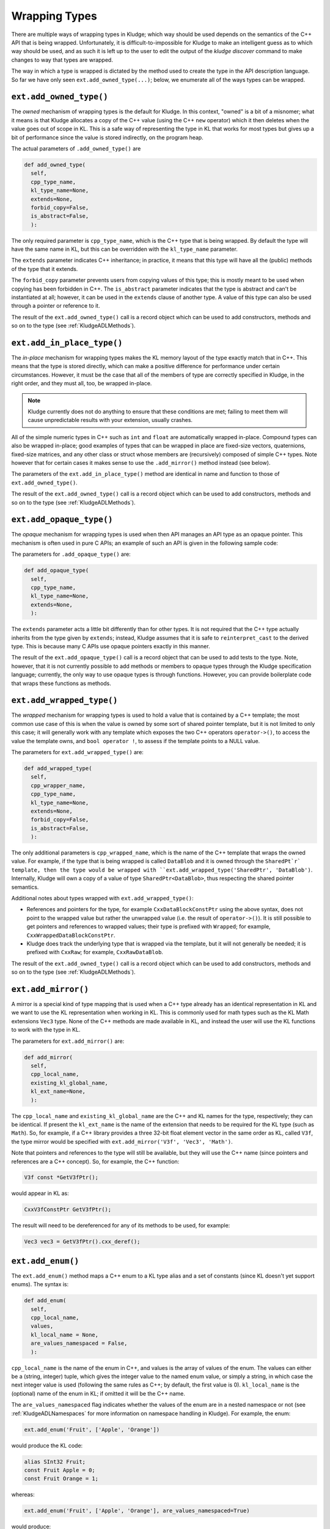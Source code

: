 .. _KludgeADLTypes:

Wrapping Types
=======================

There are multiple ways of wrapping types in Kludge; which way should be used depends on the semantics of the C++ API that is being wrapped.  Unfortunately, it is difficult-to-impossible for Kludge to make an intelligent guess as to which way should be used, and as such it is left up to the user to edit the output of the `kludge discover` command to make changes to way that types are wrapped.

The way in which a type is wrapped is dictated by the method used to create the type in the API description language.  So far we have only seen ``ext.add_owned_type(...)``; below, we enumerate all of the ways types can be wrapped.

``ext.add_owned_type()``
---------------------------------------

The *owned* mechanism of wrapping types is the default for Kludge.  In this context, "owned" is a bit of a misnomer; what it means is that Kludge allocates a copy of the C++ value (using the C++ ``new`` operator) which it then deletes when the value goes out of scope in KL.  This is a safe way of representing the type in KL that works for most types but gives up a bit of performance since the value is stored indirectly, on the program heap.

The actual parameters of ``.add_owned_type()`` are

.. code-block:: python

  def add_owned_type(
    self,
    cpp_type_name,
    kl_type_name=None,
    extends=None,
    forbid_copy=False,
    is_abstract=False,
    ):

The only required parameter is ``cpp_type_name``, which is the C++ type that is being wrapped.  By default the type will have the same name in KL, but this can be overridden with the ``kl_type_name`` parameter.

The ``extends`` parameter indicates C++ inheritance; in practice, it means that this type will have all the (public) methods of the type that it extends.

The ``forbid_copy`` parameter prevents users from copying values of this type; this is mostly meant to be used when copying has been forbidden in C++.  The ``is_abstract`` parameter indicates that the type is abstract and can't be instantiated at all; however, it can be used in the ``extends`` clause of another type.  A value of this type can also be used through a pointer or reference to it.

The result of the ``ext.add_owned_type()`` call is a record object which can be used to add constructors, methods and so on to the type (see :ref:`KludgeADLMethods`).

``ext.add_in_place_type()``
-------------------------------------

The *in-place* mechanism for wrapping types makes the KL memory layout of the type exactly match that in C++.  This means that the type is stored directly, which can make a positive difference for performance under certain circumstances.  However, it must be the case that all of the members of type are correctly specified in Kludge, in the right order, and they must all, too, be wrapped in-place.

.. note::

  Kludge currently does not do anything to ensure that these conditions are met; failing to meet them will cause unpredictable results with your extension, usually crashes.

All of the simple numeric types in C++ such as ``int`` and ``float`` are automatically wrapped in-place.  Compound types can also be wrapped in-place; good examples of types that can be wrapped in place are fixed-size vectors, quaternions, fixed-size matrices, and any other class or struct whose members are (recursively) composed of simple C++ types.  Note however that for certain cases it makes sense to use the ``.add_mirror()`` method instead (see below).

The parameters of the ``ext.add_in_place_type()`` method are identical in name and function to those of ``ext.add_owned_type()``.

The result of the ``ext.add_owned_type()`` call is a record object which can be used to add constructors, methods and so on to the type (see :ref:`KludgeADLMethods`).

``ext.add_opaque_type()``
---------------------------------------

The *opaque* mechanism for wrapping types is used when then API manages an API type as an opaque pointer.  This mechanism is often used in pure C APIs; an example of such an API is given in the following sample code:

.. code-block: c++

  class MyOpaque;

  MyOpaque *MyOpaque_New( int x );
  int MyOpaque_GetX( MyOpaque const *_r );
  void MyOpaque_SetX( MyOpaque *_r, int x );
  void MyOpaque_Delete( MyOpaque *_r );

The parameters for ``.add_opaque_type()`` are:

.. code-block:: python

  def add_opaque_type(
    self,
    cpp_type_name,
    kl_type_name=None,
    extends=None,
    ):

The ``extends`` parameter acts a little bit differently than for other types.  It is not required that the C++ type actually inherits from the type given by ``extends``; instead, Kludge assumes that it is safe to ``reinterpret_cast`` to the derived type.  This is because many C APIs use opaque pointers exactly in this manner.

The result of the ``ext.add_opaque_type()`` call is a record object that can be used to add tests to the type.  Note, however, that it is not currently possible to add methods or members to opaque types through the Kludge specification language; currently, the only way to use opaque types is through functions.  However, you can provide boilerplate code that wraps these functions as methods.

``ext.add_wrapped_type()``
------------------------------------

The *wrapped* mechanism for wrapping types is used to hold a value that is contained by a C++ template; the most common use case of this is when the value is owned by some sort of shared pointer template, but it is not limited to only this case; it will generally work with any template which exposes the two C++ operators ``operator->()``, to access the value the template owns, and ``bool operator !``, to assess if the template points to a NULL value.

The parameters for ``ext.add_wrapped_type()`` are:

.. code-block:: python

  def add_wrapped_type(
    self,
    cpp_wrapper_name,
    cpp_type_name,
    kl_type_name=None,
    extends=None,
    forbid_copy=False,
    is_abstract=False,
    ):

The only additional parameters is ``cpp_wrapped_name``, which is the name of the C++ template that wraps the owned value.  For example, if the type that is being wrapped is called ``DataBlob`` and it is owned through the ``SharedPt`r` template, then the type would be wrapped with ``ext.add_wrapped_type('SharedPtr', 'DataBlob')``.  Internally, Kludge will own a copy of a value of type ``SharedPtr<DataBlob>``, thus respecting the shared pointer semantics.

Additional notes about types wrapped with ``ext.add_wrapped_type()``:

- References and pointers for the type, for example ``CxxDataBlockConstPtr`` using the above syntax, does not point to the wrapped value but rather the unwrapped value (i.e. the result of ``operator->()``).  It is still possible to get pointers and references to wrapped values; their type is prefixed with ``Wrapped``; for example, ``CxxWrappedDataBlockConstPtr``.

- Kludge does track the underlying type that is wrapped via the template, but it will not generally be needed; it is prefixed with ``CxxRaw``; for example, ``CxxRawDataBlob``.

The result of the ``ext.add_owned_type()`` call is a record object which can be used to add constructors, methods and so on to the type (see :ref:`KludgeADLMethods`).

``ext.add_mirror()``
------------------------------

A mirror is a special kind of type mapping that is used when a C++ type already has an identical representation in KL and we want to use the KL representation when working in KL.  This is commonly used for math types such as the KL Math extensions ``Vec3`` type.  None of the C++ methods are made available in KL, and instead the user will use the KL functions to work with the type in KL.

The parameters for ``ext.add_mirror()`` are:

.. code-block:: python

  def add_mirror(
    self,
    cpp_local_name,
    existing_kl_global_name,
    kl_ext_name=None,
    ):

The ``cpp_local_name`` and ``existing_kl_global_name`` are the C++ and KL names for the type, respectively; they can be identical.  If present the ``kl_ext_name`` is the name of the extension that needs to be required for the KL type (such as ``Math``).  So, for example, if a C++ library provides a three 32-bit float element vector in the same order as KL, called ``V3f``, the type mirror would be specified with ``ext.add_mirror('V3f', 'Vec3', 'Math')``.

Note that pointers and references to the type will still be available, but they will use the C++ name (since pointers and references are a C++ concept).  So, for example, the C++ function:

.. code-block:: c++

  V3f const *GetV3fPtr();

would appear in KL as:

.. code-block:: kl

  CxxV3fConstPtr GetV3fPtr();

The result will need to be dereferenced for any of its methods to be used, for example:

.. code-block:: kl

  Vec3 vec3 = GetV3fPtr().cxx_deref();

``ext.add_enum()``
-------------------------

The ``ext.add_enum()`` method maps a C++ enum to a KL type alias and a set of constants (since KL doesn't yet support enums).  The syntax is:

.. code-block:: python

  def add_enum(
    self,
    cpp_local_name,
    values,
    kl_local_name = None,
    are_values_namespaced = False,
    ):

``cpp_local_name`` is the name of the enum in C++, and values is the array of values of the enum.  The values can either be a (string, integer) tuple, which gives the integer value to the named enum value, or simply a string, in which case the next integer value is used (following the same rules as C++; by default, the first value is 0).  ``kl_local_name`` is the (optional) name of the enum in KL; if omitted it will be the C++ name.

The ``are_values_namespaced`` flag indicates whether the values of the enum are in a nested namespace or not (see :ref:`KludgeADLNamespaces` for more information on namespace handling in Kludge).  For example, the enum:

.. code-block:: python

  ext.add_enum('Fruit', ['Apple', 'Orange'])

would produce the KL code:

.. code-block:: kl

  alias SInt32 Fruit;
  const Fruit Apple = 0;
  const Fruit Orange = 1;

whereas:

.. code-block:: python
  
  ext.add_enum('Fruit', ['Apple', 'Orange'], are_values_namespaced=True)

would produce:

.. code-block:: kl

  alias SInt32 Fruit;
  const Fruit Fruit_Apple = 0;
  const Fruit Fruit_Orange = 1;

You can choose to wrap an enum either way, but, generally speaking, you should use ``are_values_namespaced=False`` for "classic" C++ enums and ``are_values_namespace=True`` for C++11 ``enum class`` declarations.

``ext.add_alias()``
-------------------------------

The ``ext.add_alias()`` method creates a simple KL type alias.  It takes the parameters:

.. code-block:: python

  def add_alias(self, new_cpp_type_name, old_cpp_type_name):

It can general be used to represent C++ ``typedef`` and ``using <type name> =`` declarations.
